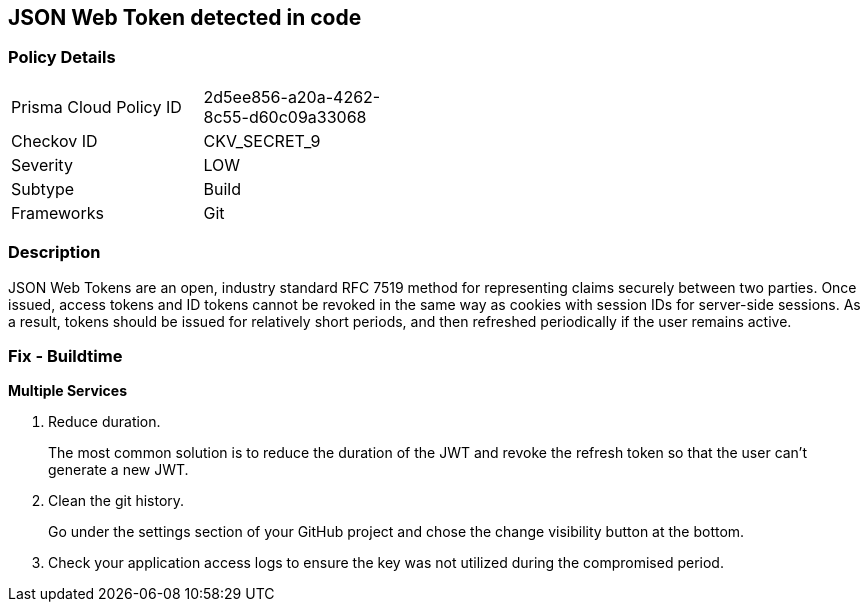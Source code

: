 == JSON Web Token detected in code


=== Policy Details 

[width=45%]
[cols="1,1"]
|=== 
|Prisma Cloud Policy ID 
| 2d5ee856-a20a-4262-8c55-d60c09a33068

|Checkov ID 
|CKV_SECRET_9

|Severity
|LOW

|Subtype
|Build

|Frameworks
|Git

|=== 



=== Description 


JSON Web Tokens are an open, industry standard RFC 7519 method for representing claims securely between two parties.
Once issued, access tokens and ID tokens cannot be revoked in the same way as cookies with session IDs for server-side sessions.
As a result, tokens should be issued for relatively short periods, and then refreshed periodically if the user remains active.

=== Fix - Buildtime


*Multiple Services* 



.  Reduce duration.
+
The most common solution is to reduce the duration of the JWT and revoke the refresh token so that the user can't generate a new JWT.

.  Clean the git history.
+
Go under the settings section of your GitHub project and chose the change visibility button at the bottom.

.  Check your application access logs to ensure the key was not utilized during the compromised period.
